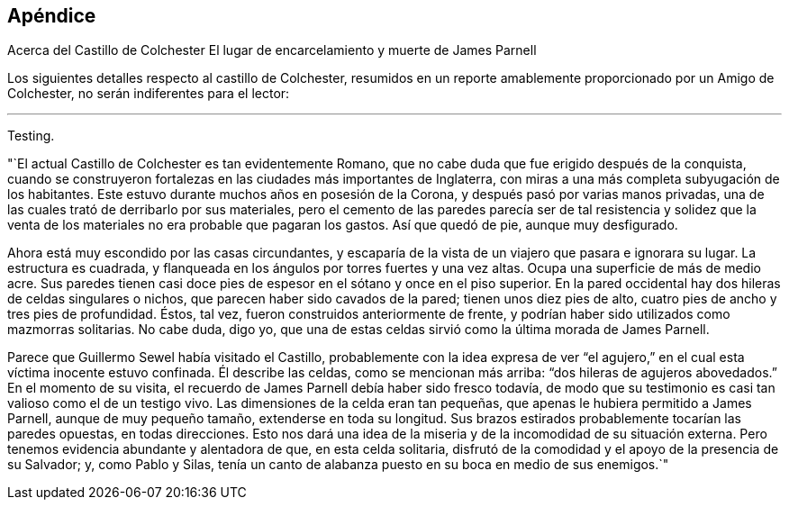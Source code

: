 == Apéndice

[.chapter-subtitle--blurb]
Acerca del Castillo de Colchester El lugar de encarcelamiento y muerte de James Parnell

Los siguientes detalles respecto al castillo de Colchester,
resumidos en un reporte amablemente proporcionado por un Amigo de Colchester,
no serán indiferentes para el lector:

[.small-break]
'''

Testing.

"`El actual Castillo de Colchester es tan evidentemente Romano,
que no cabe duda que fue erigido después de la conquista,
cuando se construyeron fortalezas en las ciudades más importantes de Inglaterra,
con miras a una más completa subyugación de los habitantes.
Este estuvo durante muchos años en posesión de la Corona,
y después pasó por varias manos privadas,
una de las cuales trató de derribarlo por sus materiales,
pero el cemento de las paredes parecía ser de tal resistencia y solidez
que la venta de los materiales no era probable que pagaran los gastos.
Así que quedó de pie, aunque muy desfigurado.

Ahora está muy escondido por las casas circundantes,
y escaparía de la vista de un viajero que pasara e ignorara su lugar.
La estructura es cuadrada, y flanqueada en los ángulos por torres fuertes y una vez altas.
Ocupa una superficie de más de medio acre.
Sus paredes tienen casi doce pies de espesor en el sótano y once en el piso superior.
En la pared occidental hay dos hileras de celdas singulares o nichos,
que parecen haber sido cavados de la pared; tienen unos diez pies de alto,
cuatro pies de ancho y tres pies de profundidad.
Éstos, tal vez, fueron construidos anteriormente de frente,
y podrían haber sido utilizados como mazmorras solitarias.
No cabe duda, digo yo,
que una de estas celdas sirvió como la última morada de James Parnell.

Parece que Guillermo Sewel había visitado el Castillo,
probablemente con la idea expresa de ver "`el agujero,`"
en el cual esta víctima inocente estuvo confinada.
Él describe las celdas, como se mencionan más arriba:
"`dos hileras de agujeros abovedados.`"
En el momento de su visita, el recuerdo de James Parnell debía haber sido fresco todavía,
de modo que su testimonio es casi tan valioso como el de un testigo vivo.
Las dimensiones de la celda eran tan pequeñas,
que apenas le hubiera permitido a James Parnell, aunque de muy pequeño tamaño,
extenderse en toda su longitud.
Sus brazos estirados probablemente tocarían las paredes opuestas, en todas direcciones.
Esto nos dará una idea de la miseria y de la incomodidad de su situación externa.
Pero tenemos evidencia abundante y alentadora de que, en esta celda solitaria,
disfrutó de la comodidad y el apoyo de la presencia de su Salvador; y,
como Pablo y Silas,
tenía un canto de alabanza puesto en su boca en medio de sus enemigos.`"
